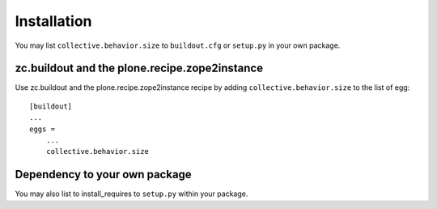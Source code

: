 Installation
------------

You may list ``collective.behavior.size`` to ``buildout.cfg`` or ``setup.py`` in your own package.

zc.buildout and the plone.recipe.zope2instance
==============================================

Use zc.buildout and the plone.recipe.zope2instance
recipe by adding ``collective.behavior.size`` to the list of egg::

    [buildout]
    ...
    eggs =
        ...
        collective.behavior.size


Dependency to your own package
==============================

You may also list to install_requires to ``setup.py`` within your package.
